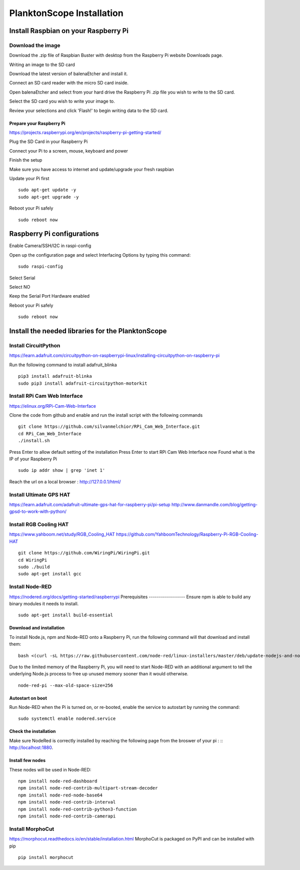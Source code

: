 .. _install:

==========================
PlanktonScope Installation
==========================

***************
Install Raspbian on your Raspberry Pi
***************

Download the image
===================

Download the .zip file of Raspbian Buster with desktop from the Raspberry Pi website Downloads page.

Writing an image to the SD card

Download the latest version of balenaEtcher and install it.

Connect an SD card reader with the micro SD card inside.

Open balenaEtcher and select from your hard drive the Raspberry Pi .zip file you wish to write to the SD card.

Select the SD card you wish to write your image to.

Review your selections and click 'Flash!' to begin writing data to the SD card.

Prepare your Raspberry Pi
------------------
https://projects.raspberrypi.org/en/projects/raspberry-pi-getting-started/

Plug the SD Card in your Raspberry Pi

Connect your Pi to a screen, mouse, keyboard and power 

Finish the setup

Make sure you have access to internet and update/upgrade your fresh raspbian

Update your Pi first
::
    sudo apt-get update -y
    sudo apt-get upgrade -y

Reboot your Pi safely
::
    sudo reboot now

***************
Raspberry Pi configurations
***************

Enable Camera/SSH/I2C in raspi-config

Open up the configuration page and select Interfacing Options by typing this command:
::
    sudo raspi-config

Select Serial

Select NO

Keep the Serial Port Hardware enabled

Reboot your Pi safely
::
    sudo reboot now


***************
Install the needed libraries for the PlanktonScope
***************

Install CircuitPython
==================
https://learn.adafruit.com/circuitpython-on-raspberrypi-linux/installing-circuitpython-on-raspberry-pi  

Run the following command to install adafruit_blinka
::
    pip3 install adafruit-blinka
    sudo pip3 install adafruit-circuitpython-motorkit

Install RPi Cam Web Interface
==================
https://elinux.org/RPi-Cam-Web-Interface 

Clone the code from github and enable and run the install script with the following commands
::
    git clone https://github.com/silvanmelchior/RPi_Cam_Web_Interface.git
    cd RPi_Cam_Web_Interface
    ./install.sh

Press Enter to allow default setting of the installation
Press Enter to start RPi Cam Web Interface now
Found what is the IP of your Raspberry Pi
::
    sudo ip addr show | grep 'inet 1'

Reach the url on a local browser : http://127.0.0.1/html/

Install Ultimate GPS HAT
==================
https://learn.adafruit.com/adafruit-ultimate-gps-hat-for-raspberry-pi/pi-setup 
http://www.danmandle.com/blog/getting-gpsd-to-work-with-python/ 

Install RGB Cooling HAT
==================
https://www.yahboom.net/study/RGB_Cooling_HAT 
https://github.com/YahboomTechnology/Raspberry-Pi-RGB-Cooling-HAT
::
    git clone https://github.com/WiringPi/WiringPi.git
    cd WiringPi
    sudo ./build
    sudo apt-get install gcc

Install Node-RED
==================
https://nodered.org/docs/getting-started/raspberrypi
Prerequisites
------------------
Ensure npm is able to build any binary modules it needs to install. 
::
    sudo apt-get install build-essential
Download and installation
------------------
To install Node.js, npm and Node-RED onto a Raspberry Pi, run the following command will that download and install them: 
::
    bash <(curl -sL https://raw.githubusercontent.com/node-red/linux-installers/master/deb/update-nodejs-and-nodered)
    
Due to the limited memory of the Raspberry Pi, you will need to start Node-RED with an additional argument to tell the underlying Node.js process to free up unused memory sooner than it would otherwise.
::
    node-red-pi --max-old-space-size=256
Autostart on boot
------------------
Run Node-RED when the Pi is turned on, or re-booted, enable the service to autostart by running the command:
::
    sudo systemctl enable nodered.service
Check the installation
------------------
Make sure NodeRed is correctly installed by reaching the following page from the broswer of your pi :
::
http://localhost:1880.

Install few nodes
------------------
These nodes will be used in Node-RED:
::
    npm install node-red-dashboard
    npm install node-red-contrib-multipart-stream-decoder
    npm install node-red-node-base64
    npm install node-red-contrib-interval
    npm install node-red-contrib-python3-function
    npm install node-red-contrib-camerapi

Install MorphoCut
==================
https://morphocut.readthedocs.io/en/stable/installation.html 
MorphoCut is packaged on PyPI and can be installed with pip
::
    pip install morphocut
